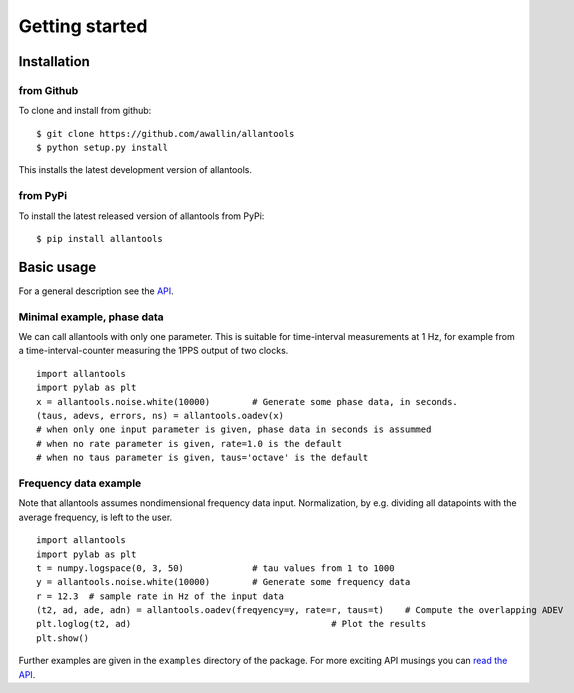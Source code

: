 .. fits2hdf documentation master file, created by
   sphinx-quickstart on Fri May 22 16:29:56 2015.
   You can adapt this file completely to your liking, but it should at least
   contain the root `toctree` directive.

Getting started
===============

Installation
------------

from Github
~~~~~~~~~~~

To clone and install from github::

    $ git clone https://github.com/awallin/allantools
    $ python setup.py install
    
This installs the latest development version of allantools.

from PyPi
~~~~~~~~~

To install the latest released version of allantools from PyPi::

    $ pip install allantools
    
Basic usage
------------

For a general description see the `API <api.html>`_.


Minimal example, phase data
~~~~~~~~~~~~~~~~~~~~~~~~~~~

We can call allantools with only one parameter.
This is suitable for time-interval measurements at 1 Hz, for example
from a time-interval-counter measuring the 1PPS output of two clocks.

::

    import allantools
    import pylab as plt
    x = allantools.noise.white(10000)        # Generate some phase data, in seconds.
    (taus, adevs, errors, ns) = allantools.oadev(x)
    # when only one input parameter is given, phase data in seconds is assummed
    # when no rate parameter is given, rate=1.0 is the default
    # when no taus parameter is given, taus='octave' is the default

Frequency data example
~~~~~~~~~~~~~~~~~~~~~~

Note that allantools assumes nondimensional frequency data input.
Normalization, by e.g. dividing all datapoints with the average frequency, is left to the user.

::

    import allantools
    import pylab as plt
    t = numpy.logspace(0, 3, 50)             # tau values from 1 to 1000
    y = allantools.noise.white(10000)        # Generate some frequency data
    r = 12.3  # sample rate in Hz of the input data
    (t2, ad, ade, adn) = allantools.oadev(freqyency=y, rate=r, taus=t)    # Compute the overlapping ADEV
    plt.loglog(t2, ad)                                      # Plot the results
    plt.show()


Further examples are given in the ``examples`` directory of the package. For more exciting API musings you
can `read the API <api.html>`_.
